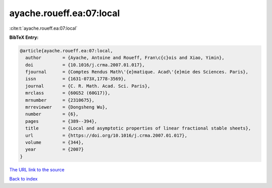 ayache.roueff.ea:07:local
=========================

:cite:t:`ayache.roueff.ea:07:local`

**BibTeX Entry:**

.. code-block:: bibtex

   @article{ayache.roueff.ea:07:local,
     author        = {Ayache, Antoine and Roueff, Fran\c{c}ois and Xiao, Yimin},
     doi           = {10.1016/j.crma.2007.01.017},
     fjournal      = {Comptes Rendus Math\'{e}matique. Acad\'{e}mie des Sciences. Paris},
     issn          = {1631-073X,1778-3569},
     journal       = {C. R. Math. Acad. Sci. Paris},
     mrclass       = {60G52 (60G17)},
     mrnumber      = {2310675},
     mrreviewer    = {Dongsheng Wu},
     number        = {6},
     pages         = {389--394},
     title         = {Local and asymptotic properties of linear fractional stable sheets},
     url           = {https://doi.org/10.1016/j.crma.2007.01.017},
     volume        = {344},
     year          = {2007}
   }

`The URL link to the source <https://doi.org/10.1016/j.crma.2007.01.017>`__


`Back to index <../By-Cite-Keys.html>`__
